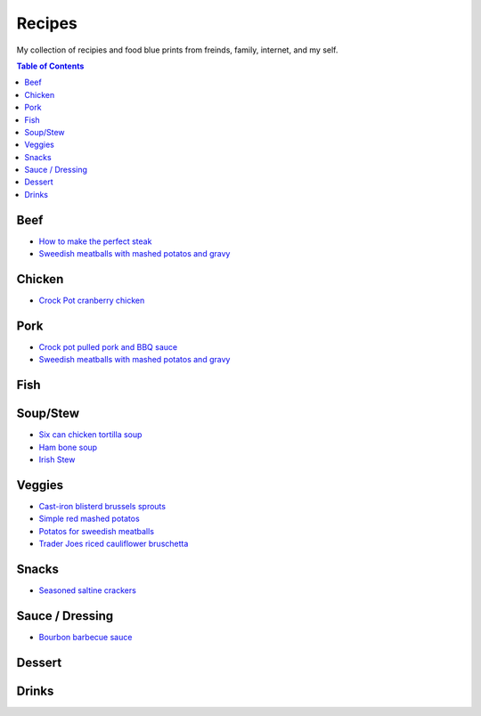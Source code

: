 =======
Recipes
=======
My collection of recipies and food blue prints from freinds, family, internet, and my self.

.. raw:: pdf
.. contents:: Table of Contents
.. raw:: pdf

Beef
====
- `How to make the perfect steak <./rst/perfect_steak.rst>`_
- `Sweedish meatballs with mashed potatos and gravy <./rst/sweedish_meatballs_potatos.rst>`_

Chicken
=======
- `Crock Pot cranberry chicken <./rst/crockpot_cranberry_chicken.rst>`_

Pork
====
- `Crock pot pulled pork and BBQ sauce <./rst/crockpot_pulled_pork.rst>`_
- `Sweedish meatballs with mashed potatos and gravy <./rst/sweedish_meatballs_potatos.rst>`_

Fish
====

Soup/Stew
=========
- `Six can chicken tortilla soup <./rst/six_can_chicken_tortilla_soup.rst>`_
- `Ham bone soup <./rst/ham_bone_soup.rst>`_
- `Irish Stew <./rst/irish_stew.rst>`_

Veggies
=======
- `Cast-iron blisterd brussels sprouts <./rst/cast-iron_blisterd_brussels_sprouts.rst>`_
- `Simple red mashed potatos <./rst/simple_red_mashed_potatos.rst>`_
- `Potatos for sweedish meatballs <./rst/potatos_for_sweedish_meatballs.rst>`_
- `Trader Joes riced cauliflower bruschetta <./rst/trader_joes_riced_cauliflower_bruschetta.rst>`_

Snacks
======
- `Seasoned saltine crackers <./rst/seasoned_saltine_crackers.rst>`_

Sauce / Dressing
================
- `Bourbon barbecue sauce <./rst/bourbon_barbecue_sauce.rst>`_

Dessert
=======

Drinks
======


